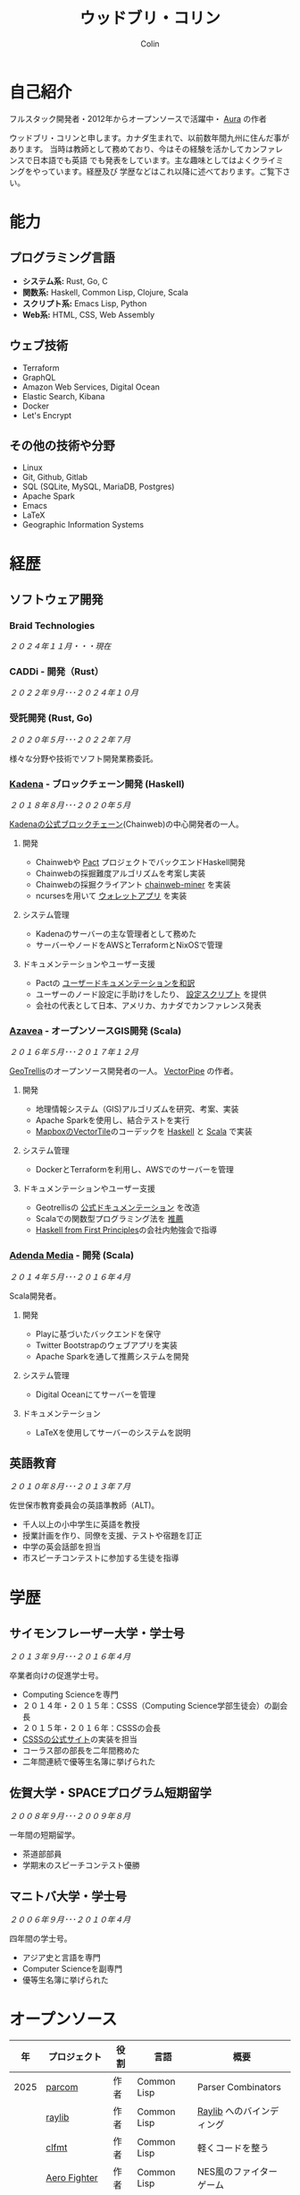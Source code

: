 #+TITLE: ウッドブリ・コリン
#+AUTHOR: Colin
#+HTML_HEAD: <link rel="stylesheet" type="text/css" href="org-theme.css"/>

* 自己紹介

フルスタック開発者・2012年からオープンソースで活躍中・ [[https://github.com/fosskers/aura][Aura]] の作者

ウッドブリ・コリンと申します。カナダ生まれで、以前数年間九州に住んだ事があります。
当時は教師として務めており、今はその経験を活かしてカンファレンスで日本語でも英語
でも発表をしています。主な趣味としてはよくクライミングをやっています。経歴及び
学歴などはこれ以降に述べております。ご覧下さい。

* 能力

** プログラミング言語

- *システム系:* Rust, Go, C
- *関数系:* Haskell, Common Lisp, Clojure, Scala
- *スクリプト系:* Emacs Lisp, Python
- *Web系:* HTML, CSS, Web Assembly

** ウェブ技術

- Terraform
- GraphQL
- Amazon Web Services, Digital Ocean
- Elastic Search, Kibana
- Docker
- Let's Encrypt

** その他の技術や分野

- Linux
- Git, Github, Gitlab
- SQL (SQLite, MySQL, MariaDB, Postgres)
- Apache Spark
- Emacs
- LaTeX
- Geographic Information Systems

* 経歴

** ソフトウェア開発

*** Braid Technologies

/２０２４年１１月・・・現在/

*** CADDi - 開発（Rust）

/２０２２年９月･･･２０２４年１０月/

*** 受託開発 (Rust, Go)

/２０２０年５月･･･２０２２年７月/

様々な分野や技術でソフト開発業務委託。

*** [[https://www.kadena.io/][Kadena]] - ブロックチェーン開発 (Haskell)

/２０１８年８月･･･２０２０年５月/

[[https://github.com/kadena-io/chainweb-node][Kadenaの公式ブロックチェーン]](Chainweb)の中心開発者の一人。

**** 開発

- Chainwebや [[https://pactlang.org/][Pact]] プロジェクトでバックエンドHaskell開発
- Chainwebの採掘難度アルゴリズムを考案し実装
- Chainwebの採掘クライアント [[https://github.com/kadena-io/chainweb-miner][chainweb-miner]] を実装
- ncursesを用いて [[https://github.com/kadena-community/bag-of-holding][ウォレットアプリ]] を実装

**** システム管理

- Kadenaのサーバーの主な管理者として務めた
- サーバーやノードをAWSとTerraformとNixOSで管理

**** ドキュメンテーションやユーザー支援

- Pactの [[https://pact-language.readthedocs.io/ja/stable/][ユーザードキュメンテーションを和訳]]
- ユーザーのノード設定に手助けをしたり、 [[https://github.com/kadena-community/node-setup][設定スクリプト]] を提供
- 会社の代表として日本、アメリカ、カナダでカンファレンス発表

*** [[https://www.azavea.com/][Azavea]] - オープンソースGIS開発 (Scala)

/２０１６年５月･･･２０１７年１２月/

[[https://github.com/locationtech/geotrellis][GeoTrellis]]のオープンソース開発者の一人。 [[https://github.com/geotrellis/vectorpipe][VectorPipe]] の作者。

**** 開発

- 地理情報システム（GIS)アルゴリズムを研究、考案、実装
- Apache Sparkを使用し、結合テストを実行
- [[https://docs.mapbox.com/vector-tiles/reference/][MapboxのVectorTile]]のコーデックを [[http://hackage.haskell.org/package/vectortiles][Haskell]] と [[https://github.com/locationtech/geotrellis/tree/master/vectortile][Scala]] で実装

**** システム管理

- DockerとTerraformを利用し、AWSでのサーバーを管理

**** ドキュメンテーションやユーザー支援

- Geotrellisの [[https://geotrellis.readthedocs.io/en/latest/][公式ドキュメンテーション]] を改造
- Scalaでの関数型プログラミング法を [[https://github.com/fosskers/scalaz-and-cats][推薦]]
- [[https://haskellbook.com/][Haskell from First Principles]]の会社内勉強会で指導

*** [[https://www.adendamedia.com/][Adenda Media]] - 開発 (Scala)

/２０１４年５月･･･２０１６年４月/

Scala開発者。

**** 開発

- Playに基づいたバックエンドを保守
- Twitter Bootstrapのウェブアプリを実装
- Apache Sparkを通して推薦システムを開発

**** システム管理

- Digital Oceanにてサーバーを管理

**** ドキュメンテーション

- LaTeXを使用してサーバーのシステムを説明

** 英語教育

/２０１０年８月･･･２０１３年７月/

佐世保市教育委員会の英語準教師（ALT)。

- 千人以上の小中学生に英語を教授
- 授業計画を作り、同僚を支援、テストや宿題を訂正
- 中学の英会話部を担当
- 市スピーチコンテストに参加する生徒を指導

* 学歴

** サイモンフレーザー大学・学士号

/２０１３年９月･･･２０１６年４月/

卒業者向けの促進学士号。

- Computing Scienceを専門
- ２０１４年・２０１５年：CSSS（Computing Science学部生徒会）の副会長
- ２０１５年・２０１６年：CSSSの会長
- [[https://github.com/CSSS/old-csss-site][CSSSの公式サイト]]の実装を担当
- コーラス部の部長を二年間務めた
- 二年間連続で優等生名簿に挙げられた

** 佐賀大学・SPACEプログラム短期留学

/２００８年９月･･･２００９年８月/

一年間の短期留学。

- 茶道部部員
- 学期末のスピーチコンテスト優勝

** マニトバ大学・学士号

/２００６年９月･･･２０１０年４月/

四年間の学士号。

- アジア史と言語を専門
- Computer Scienceを副専門
- 優等生名簿に挙げられた

* オープンソース

|   年 | プロジェクト            | 役割      | 言語        | 概要                                    |
|------+----------------------+-----------+-------------+-----------------------------------------|
| 2025 | [[https://github.com/fosskers/parcom][parcom]]               | 作者      | Common Lisp | Parser Combinators                      |
|      | [[https://github.com/fosskers/raylib][raylib]]               | 作者      | Common Lisp | [[https://github.com/raysan5/raylib/][Raylib]] へのバインディング                    |
|      | [[https://github.com/fosskers/clfmt][clfmt]]                | 作者      | Common Lisp | 軽くコードを整う                             |
|      | [[https://github.com/fosskers/aero-fighter][Aero Fighter]]         | 作者      | Common Lisp | NES風のファイターゲーム                      |
|      | [[https://github.com/fosskers/vend][vend]]                 | 作者      | Common Lisp | 依存管理ツール                             |
|      | [[https://github.com/fosskers/simple-graph][simple-graph]]         | 作者      | Common Lisp | とても単純なグラフのライブラリ                  |
|------+----------------------+-----------+-------------+-----------------------------------------|
| 2024 | [[https://github.com/fosskers/save-the-farm][Save the Farm]]        | 作者      | Common Lisp | [[https://github.com/Shirakumo/trial][Trial]] を学ぶためのデモゲーム                 |
|      | [[https://github.com/fosskers/empty-collections][empty-collections]]    | 作者      | Rust        | 値が必ず入っていないデータ構造                 |
|      | [[https://codeberg.org/fosskers/applying][applying]]             | 作者      | Rust        | メソドのように関数を呼ぶ                       |
|      | [[https://codeberg.org/fosskers/nonempty][nonempty]]             | 作者      | Common Lisp | 値が必ず入っている構造                       |
|      | [[https://codeberg.org/fosskers/filepaths][filepaths]]            | 作者      | Common Lisp | 現代的な filepath 機能                    |
|      | [[https://git.sr.ht/~fosskers/sly-overlay][sly-overlay]]          | 作者      | Emacs Lisp  | Common Lispの実行結果の overlays          |
|------+----------------------+-----------+-------------+-----------------------------------------|
| 2023 | [[https://git.sr.ht/~fosskers/transducers.el][transducers]]          | 作者      | Emacs Lisp  | 快適かつ効率のよいデータ処理                  |
|      | [[https://git.sr.ht/~fosskers/fn-macro][fn-macro]]             | 作者      | Common Lisp | lambdaを略したマクロ                        |
|      | [[https://git.sr.ht/~fosskers/faur][faur]]                 | 作者      | Clojure     | AURのデータミラー                           |
|      | [[https://fosskers.itch.io/falldown][Falldown]]             | 作者      | Fennel      | 昔のTI-83の流行りゲーム、復活                 |
|      | [[https://tic80.com/play?cart=3375][Snake]]                | 作者      | Fennel      | 簡単な蛇ゲーム                             |
|      | [[https://github.com/fosskers/nonempty-collections][nonempty-collections]] | 作者      | Rust        | 値が必ず入っているデータ構造                  |
|      | [[https://git.sr.ht/~fosskers/transducers.fnl][transducers]]          | 作者      | [[https://fennel-lang.org/][Fennel]]      | 快適かつ効率のよいデータ処理                  |
|      | [[https://github.com/fosskers/cl-transducers][transducers]]          | 作者      | Common Lisp | 快適かつ効率のよいデータ処理                  |
|------+----------------------+-----------+-------------+-----------------------------------------|
| 2022 | [[https://git.sr.ht/~fosskers/faur-supervisor][faur-supervisor]]      | 作者      | Elixir      | faurサーバーの自動管理                      |
|      | [[https://git.sr.ht/~fosskers/faur][faur]]                 | 作者      | Rust        | AURのデータミラー                           |
|      | [[https://github.com/fosskers/disown][disown]]               | 作者      | Rust        | methodで所有権を落とす                      |
|      | [[https://crates.io/crates/r2d2-alpm][r2d2-alpm]]            | 作者      | Rust        | R2D2用のALPMコネクションプール                |
|------+----------------------+-----------+-------------+-----------------------------------------|
| 2021 | [[https://www.fosskers.ca/en/tools/love-letter][Love Letter Tracker]]  | 作者      | Rust/WASM   | /Love Letter/ の援助ツール                  |
|      | [[https://github.com/fosskers/validated][validated]]            | 作者      | Rust        | ~Result~ と ~Either~ の蓄積する兄弟            |
|      | [[https://github.com/fosskers/streak][streak]]               | 作者      | Emacs Lisp  | 記録を図る minor-mode                     |
|------+----------------------+-----------+-------------+-----------------------------------------|
| 2020 | [[https://github.com/fosskers/linya][linya]]                | 作者      | Rust        | ターミナルでのプロセス進行バー                 |
|      | [[https://github.com/fosskers/totp][totp]]                 | 作者      | Go          | Time-based One-Time Passwordのライブラリ   |
|      | [[https://github.com/fosskers/totp-lite][totp-lite]]            | 作者      | Rust        | Time-based One-Time Passwordのライブラリ   |
|      | [[https://github.com/fosskers/credit][credit]]               | 作者      | Rust        | プロジェクト活躍を測るツール                   |
|      | [[https://crates.io/crates/cargo-aur][cargo-aur]]            | 作者      | Rust        | Arch LinuxでRustのプロジェクトをリリースするツール |
|      | [[https://crates.io/crates/versions][versions]]             | 作者      | Rust        | バージョン数字のパーサ                       |
|      | [[https://github.com/fosskers/rs-kanji][kanji]]                | 作者      | Rust        | 日本漢字の分析                            |
|      | [[https://github.com/fosskers/active][active]]               | 作者      | Go          | Github CI Actionsを更新するツール           |
|      | [[https://hackage.haskell.org/package/skylighting-lucid][skylighting-lucid]]    | 作者      | Haskell     | [[https://hackage.haskell.org/package/skylighting][skylighting]]とLucidの統合                  |
|      | [[http://hackage.haskell.org/package/org-mode][org-mode]]             | 作者      | Haskell     | Emacs Org Modeパーサ                     |
|      | [[https://github.com/kadena-io/chainweb-data][chainweb-data]]        | 中心開発者 | Haskell     | Chainweb情報を一括処理するツール             |
|------+----------------------+-----------+-------------+-----------------------------------------|
| 2019 | [[https://github.com/kadena-io/chainweb-node][Chainweb]]             | 中心開発者 | Haskell     | Proof-of-Workのブロックチェーン              |
|      | [[https://github.com/kadena-community/bag-of-holding][bag-of-holding]]       | 作者      | Haskell     | Chainwebのウォレット                        |
|      | [[https://gitlab.com/fosskers/bounded-queue][bounded-queue]]        | 作者      | Haskell     | キューのライブラリ                           |
|      | [[https://github.com/kadena-io/chainweb-miner][chainweb-miner]]       | 作者      | Haskell     | Chainwebの採掘クライアント                   |
|      | [[https://github.com/kadena-io/streaming-events][streaming-events]]     | 作者      | Haskell     | EventStreamをクライアント側で処理するライブラリ   |
|------+----------------------+-----------+-------------+-----------------------------------------|
| 2018 | [[https://github.com/fosskers/mapalgebra][MapAlgebra]]           | 作者      | Haskell     | [[https://en.wikipedia.org/wiki/Map_algebra][Map Algebra]]ライブラリ                      |
|      | [[https://github.com/fosskers/fosskers.ca][fosskers.ca]]          | 作者      | Purescript  | 自分のサイト                               |
|      | [[https://github.com/fosskers/streaming-pcap][streaming-pcap]]       | 作者      | Haskell     | libpcapのパケットををストリーム                 |
|      | [[https://github.com/fosskers/servant-xml][servant-xml]]          | 作者      | Haskell     | XMLとServantの統合                        |
|      | [[https://github.com/haskell-streaming/streaming-attoparsec][streaming-attoparsec]] | 保守者     | Haskell     | ~streaming~ と ~attoparsec~ の統合            |
|      | [[https://github.com/haskell-streaming/streaming-bytestring][streaming-bytestring]] | 保守者     | Haskell     | バイトデートのストリーミング                     |
|------+----------------------+-----------+-------------+-----------------------------------------|
| 2017 | [[https://github.com/geotrellis/vectorpipe][VectorPipe]]           | 作者      | Scala       | GeoTrellisを通してVectorTile処理           |
|      | [[https://github.com/fosskers/draenor][draenor]]              | 作者      | Haskell     | OSM PBFをORCファイルに変換                  |
|      | [[https://github.com/fosskers/axe][axe]]                  | 作者      | Haskell     | 巨大なOSM XMLファイルを分割                  |
|      | [[https://github.com/fosskers/streaming-osm][streaming-osm]]        | 作者      | Haskell     | OpenStreetMap情報をストリーム               |
|      | [[https://github.com/fosskers/scalaz-and-cats][scalaz-and-cats]]      | 作者      | Scala       | ScalazとCatsのベンチマーク                  |
|      | [[https://github.com/fosskers/scala-benchmarks][scala-benchmarks]]     | 作者      | Scala       | Scalaのベンチマーク                        |
|------+----------------------+-----------+-------------+-----------------------------------------|
| 2016 | [[https://github.com/locationtech/geotrellis][GeoTrellis]]           | 中心開発者 | Scala       | 地理情報の一括処理                         |
|      | [[https://github.com/fosskers/pipes-random][pipes-random]]         | 作者      | Haskell     | ランダムの数字などをストリーム                   |
|      | [[https://github.com/fosskers/vectortiles/][vectortiles]]          | 作者      | Haskell     | Mapboxが定義するGIS Vector Tilesの処理     |
|------+----------------------+-----------+-------------+-----------------------------------------|
| 2015 | [[https://github.com/fosskers/myshroom-api][MyShroom]]             | リード開発者 | Scala       | キノコを画像から認識する人工知能システム          |
|      | [[https://github.com/fosskers/crypto-classical][crypto-classical]]     | 作者      | Haskell     | 歴史的な暗号                              |
|      | [[http://hackage.haskell.org/package/microlens-aeson][microlens-aeson]]      | 作者      | Haskell     | LensとAesonの統合                         |
|      | [[https://github.com/fosskers/opengl-linalg][opengl-linalg]]        | 作者      | C           | OpenGLで線形代数                          |
|      | [[https://github.com/fosskers/tetris][Tetris]]               | 作者      | C           | OpenGLを通して３次元テトリス                   |
|      | [[https://gitlab.com/fosskers/versions][versions]]             | 作者      | Haskell     | バージョン数字のパーサ                       |
|------+----------------------+-----------+-------------+-----------------------------------------|
| 2014 | [[https://github.com/fosskers/elm-touch][elm-touch]]            | 作者      | Elm         | Elm言語のタッチ・ライブラリ                    |
|      | [[https://github.com/fosskers/2048][2048 Game]]            | 作者      | Elm         | 2048ゲーム ([[http://fosskers.github.io/2048/][ブラウザーで遊ぶ]])                |
|------+----------------------+-----------+-------------+-----------------------------------------|
| 2013 | [[https://github.com/fosskers/hisp][Hisp]]                 | 作者      | Haskell     | 簡単なLisp                               |
|------+----------------------+-----------+-------------+-----------------------------------------|
| 2012 | [[https://github.com/aurapm/aura/][Aura]]                 | 作者      | Haskell     | Arch Linuxのパッケージ管理ツール             |
|      | [[https://github.com/fosskers/kanji][kanji]]                | 作者      | Haskell     | 日本漢字の分析                            |
|------+----------------------+-----------+-------------+-----------------------------------------|
| 2011 | [[https://github.com/fosskers/sudoku][Sudoku]]               | 作者      | Python      | 数独を解くツール                            |
|      | [[https://github.com/fosskers/tgrep][tgrep]]                | 作者      | Python      | Redditのログファイルを検索するツール            |
|------+----------------------+-----------+-------------+-----------------------------------------|

* 資格・免許

| 証明                           | 級   |   年 |
|--------------------------------+------+------|
| Goethe-Zertifikat ドイツ語能力試験 | B1   | 2015 |
| 日本漢字検定                     | 二級 | 2024 |
| 日本語能力試験 (JLPT)            | N1   | 2012 |

* 発表

| テーマ                          | 日付      | 会場                     | 場所      | 言語  |
|--------------------------------+-----------+--------------------------+-----------+-------|
| [[https://emacsconf.org/2024/talks/transducers/][Transducers]]                    | 2024年１２月 | EmacsConf                | オンライン   | 英語  |
| [[https://youtu.be/khicXrTCeMc][Pearls of Parallelism]]          | 2024年9月 | CADDi本社                | 東京      | 英語  |
| Fortran and Doom Emacs         | 2022年2月 | DoomConf                 | オンライン   | 英語  |
| Terminal Progress Bars in Rust | 2021年２月 | Vancouver Rust Meetup    | バンクーバー | 英語  |
| [[https://www.youtube.com/watch?v=CmMzkOspHTU][Haskell in Production]]          | 2019年６月 | LambdaConf               | ボルダー   | 英語  |
| コードの美と正当性                 | 2019年５月 | Polyglot Unconference    | バンクーバー | 英語  |
| Pactの基礎                      | 2018年１１月 | NODE東京                 | 東京      | 日本語 |
| Chainweb入門                   | 2018年１１月 | Neutrino Meetup          | 東京      | 日本語 |
| [[https://www.youtube.com/watch?v=-UEOLfyDi74][How not to Write Slow Scala]]    | 2018年６月 | LambdaConf               | ボルダー   | 英語  |
| Tips on Scala Performance      | 2018年５月 | Polyglot Unconference    | バンクーバー | 英語  |
| [[https://www.meetup.com/Vancouver-Haskell-Unmeetup/events/229599314/][Extensible Effects]]             | 2016年４月 | Vancouver Haskell Meetup | バンクーバー | 英語  |
| [[https://www.meetup.com/Vancouver-Haskell-Unmeetup/events/170696382/][Applicative Functors]]           | 2014年４月 | Vancouver Haskell Meetup | バンクーバー | 英語  |
| 日本の教育                       | 2012年２月 | アルカス佐世保              | 佐世保     | 日本語 |

* 趣味

** クライミング

主にリードを好みますが、トップロープもボルダリングも、外でも室内でもします。

*** 大会出場

|   年 | 競技         | 大会       | 会場           |
|------+--------------+------------+----------------|
| 2020 | トップロープ | The Flash  | Cliffhanger    |
| 2018 | ボルダリング | BC州州大会 | North Van Hive |

** 言語学習

日本語専門ですが、ドイツ語、イタリア語、エスペラント語も学習した事があります。

** 音楽演奏

| 団体                              | 時期              | 役割   |
|-----------------------------------+-------------------+--------|
| [[https://youtu.be/lpKgWtiKcQo][VVGO: FF7 Opening Bombing Mission]] | 2024年3月         | ベース  |
| [[https://www.embassy-choir.org/jp/][東京Embassyコーラス]]                  | ２０２２年冬･･･現在     | 声     |
| [[https://www.youtube.com/watch?v=oOgi0EZTXEg][VVGO: Skyword Sword]]               | ２０２２年夏           | ベース  |
| SFU大学コーラス                      | ２０１９年秋           | 声     |
| SFU大学コーラス                      | ２０１３年秋･･･２０１６年春 | 声・部長 |
| 早岐地区PTAコーラス                  | ２０１０年･･･２０１３年    | 声     |
| Westwood高校ジャズ                  | ２００２年秋･･･２００６年春 | サックス |

*** 演奏

- TEC: [[https://www.youtube.com/playlist?list=PLQT_8TGvdSoikLLkHrIuilVSk2RUctYep][2023・Christmas]]
- TEC: [[https://www.youtube.com/playlist?list=PLQT_8TGvdSogKMnBNypS_hjXht6Y8Lqbu][2023・１１月]]
- TEC: [[https://www.youtube.com/playlist?list=PLQT_8TGvdSohLr99nRRk8V3PtFImsoZjH][2023・夏]]
- TEC: [[https://www.youtube.com/playlist?list=PLQT_8TGvdSogGzlvz-QBuE21jLUmJ1X-U][2022・Christmas]]
